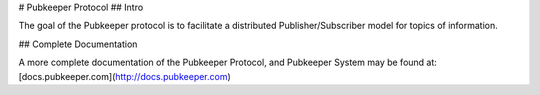 # Pubkeeper Protocol
## Intro

The goal of the Pubkeeper protocol is to facilitate a distributed Publisher/Subscriber model for topics of information.

## Complete Documentation

A more complete documentation of the Pubkeeper Protocol, and Pubkeeper System may be found at: [docs.pubkeeper.com](http://docs.pubkeeper.com)


